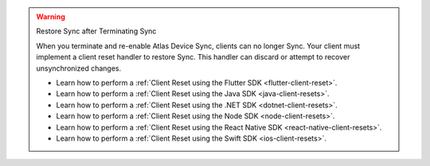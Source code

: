.. warning:: Restore Sync after Terminating Sync

   When you terminate and re-enable Atlas Device Sync, clients can no longer Sync. 
   Your client must implement a client reset handler to restore Sync. This 
   handler can discard or attempt to recover unsynchronized changes.

   - Learn how to perform a :ref:`Client Reset using the Flutter SDK <flutter-client-reset>`.
   - Learn how to perform a :ref:`Client Reset using the Java SDK <java-client-resets>`.
   - Learn how to perform a :ref:`Client Reset using the .NET SDK <dotnet-client-resets>`.
   - Learn how to perform a :ref:`Client Reset using the Node SDK <node-client-resets>`.
   - Learn how to perform a :ref:`Client Reset using the React Native SDK <react-native-client-resets>`.
   - Learn how to perform a :ref:`Client Reset using the Swift SDK <ios-client-resets>`.
